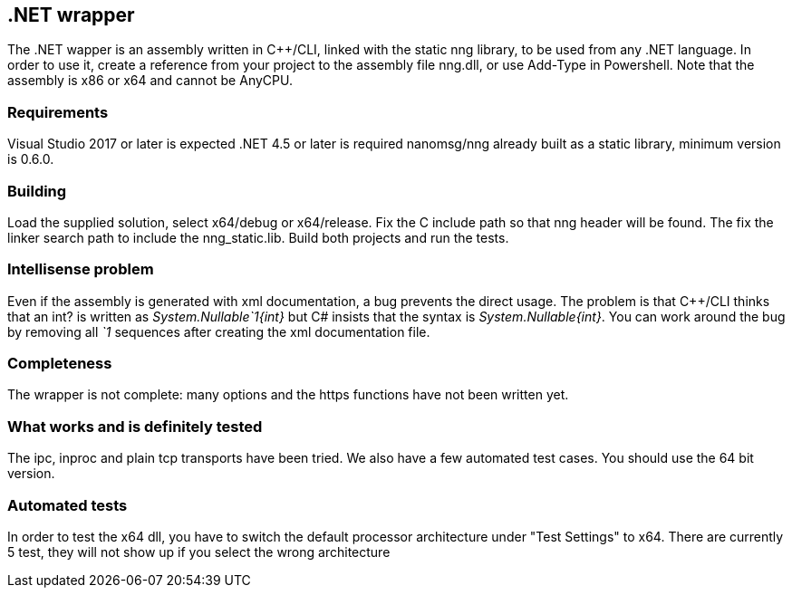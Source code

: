&#46;NET wrapper
----------------

The .NET wapper is an assembly written in C++/CLI, linked with the static nng library, to be used from any .NET language.
In order to use it, create a reference from your project to the assembly file nng.dll, or use Add-Type in Powershell.
Note that the assembly is x86 or x64 and cannot be AnyCPU.

=== Requirements

Visual Studio 2017 or later is expected
.NET 4.5 or later is required
nanomsg/nng already built as a static library, minimum version is 0.6.0.

=== Building

Load the supplied solution, select x64/debug or x64/release. Fix the C include path so that nng header will be found.
The fix the linker search path to include the nng_static.lib.
Build both projects and run the tests.

=== Intellisense problem

Even if the assembly is generated with xml documentation, a bug prevents the direct usage. The problem is that C++/CLI thinks
that an int? is written as __System.Nullable`1{int}__ but C# insists that the syntax is __System.Nullable{int}__.
You can work around the bug by removing all __`1__ sequences after creating the xml documentation file.

=== Completeness

The wrapper is not complete: many options and the https functions have not been written yet.

=== What works and is definitely tested

The ipc, inproc and plain tcp transports have been tried. We also have a few automated test cases.
You should use the 64 bit version.

=== Automated tests

In order to test the x64 dll, you have to switch the default processor architecture under "Test Settings" to x64.
There are currently 5 test, they will not show up if you select the wrong architecture
